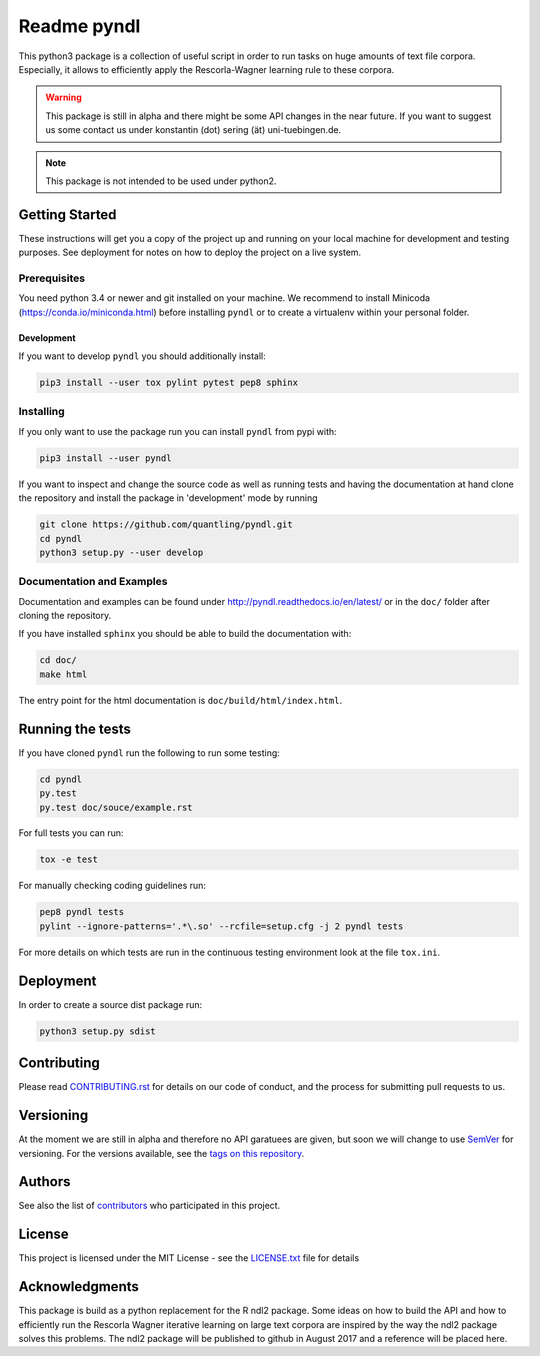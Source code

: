 ============
Readme pyndl
============

.. image:: https://travis-ci.org/quantling/pyndl.svg?branch=master
    :target: https://travis-ci.org/quantling/pyndl?branch=master

.. image:: https://landscape.io/github/quantling/pyndl/master/landscape.svg?style=flat
    :target: https://landscape.io/github/quantling/pyndl/master
    :alt: Code Health

.. image:: https://coveralls.io/repos/github/quantling/pyndl/badge.svg?branch=master
    :target: https://coveralls.io/github/quantling/pyndl?branch=master

.. image:: https://img.shields.io/pypi/pyversions/pyndl.svg
    :target: https://pypi.python.org/pypi/pyndl/

.. image:: https://img.shields.io/github/license/quantling/pyndl.svg
    :target: https://github.com/quantling/pyndl/blob/master/LICENSE.txt

.. image:: https://zenodo.org/badge/80022085.svg
    :target: https://zenodo.org/badge/latestdoi/80022085


This python3 package is a collection of useful script in order to run tasks on
huge amounts of text file corpora. Especially, it allows to efficiently apply
the Rescorla-Wagner learning rule to these corpora.

.. warning::

    This package is still in alpha and there might be some API changes in the
    near future. If you want to suggest us some contact us under konstantin
    (dot) sering (ät) uni-tuebingen.de.

.. note::

    This package is not intended to be used under python2.


Getting Started
===============
These instructions will get you a copy of the project up and running on your
local machine for development and testing purposes. See deployment for notes on
how to deploy the project on a live system.


Prerequisites
-------------
You need python 3.4 or newer and git installed on your machine. We recommend to
install Minicoda (https://conda.io/miniconda.html) before installing ``pyndl``
or to create a virtualenv within your personal folder.

Development
^^^^^^^^^^^
If you want to develop ``pyndl`` you should additionally install:

.. code:: bash

   pip3 install --user tox pylint pytest pep8 sphinx


Installing
----------
If you only want to use the package run you can install ``pyndl`` from pypi with:

.. code:: bash

    pip3 install --user pyndl

If you want to inspect and change the source code as well as running tests and
having the documentation at hand clone the repository and install the package
in 'development' mode by running

.. code:: bash

    git clone https://github.com/quantling/pyndl.git
    cd pyndl
    python3 setup.py --user develop


Documentation and Examples
--------------------------
Documentation and examples can be found under
http://pyndl.readthedocs.io/en/latest/ or in the ``doc/`` folder after cloning
the repository.

If you have installed ``sphinx`` you should be able to build the documentation with:

.. code:: bash

   cd doc/
   make html

The entry point for the html documentation is ``doc/build/html/index.html``.


Running the tests
=================
If you have cloned ``pyndl`` run the following to run some testing:

.. code:: bash

    cd pyndl
    py.test
    py.test doc/souce/example.rst


For full tests you can run:

.. code:: bash

    tox -e test

For manually checking coding guidelines run:

.. code:: bash

    pep8 pyndl tests
    pylint --ignore-patterns='.*\.so' --rcfile=setup.cfg -j 2 pyndl tests

For more details on which tests are run in the continuous testing environment
look at the file ``tox.ini``.


Deployment
==========
In order to create a source dist package run:

.. code:: bash

    python3 setup.py sdist


Contributing
============
Please read
`CONTRIBUTING.rst
<https://github.com/quantling/pyndl/blob/master/CONTRIBUTING.rst>`_ for details
on our code of conduct, and the process for submitting pull requests to us.


Versioning
==========
At the moment we are still in alpha and therefore no API garatuees are given,
but soon we will change to use `SemVer <http://semver.org/>`_ for versioning. For
the versions available,
see the `tags on this repository <https://github.com/quantling/pyndl/tags>`_.


Authors
=======
See also the list of `contributors
<https://github.com/quantling/pyndl/contributors>`_ who participated in this
project.


License
=======
This project is licensed under the MIT License - see the `LICENSE.txt
<https://github.com/quantling/pyndl/blob/master/LICENSE.txt>`_ file for details


Acknowledgments
===============
This package is build as a python replacement for the R ndl2 package. Some
ideas on how to build the API and how to efficiently run the Rescorla Wagner
iterative learning on large text corpora are inspired by the way the ndl2
package solves this problems. The ndl2 package will be published to github in
August 2017 and a reference will be placed here.

